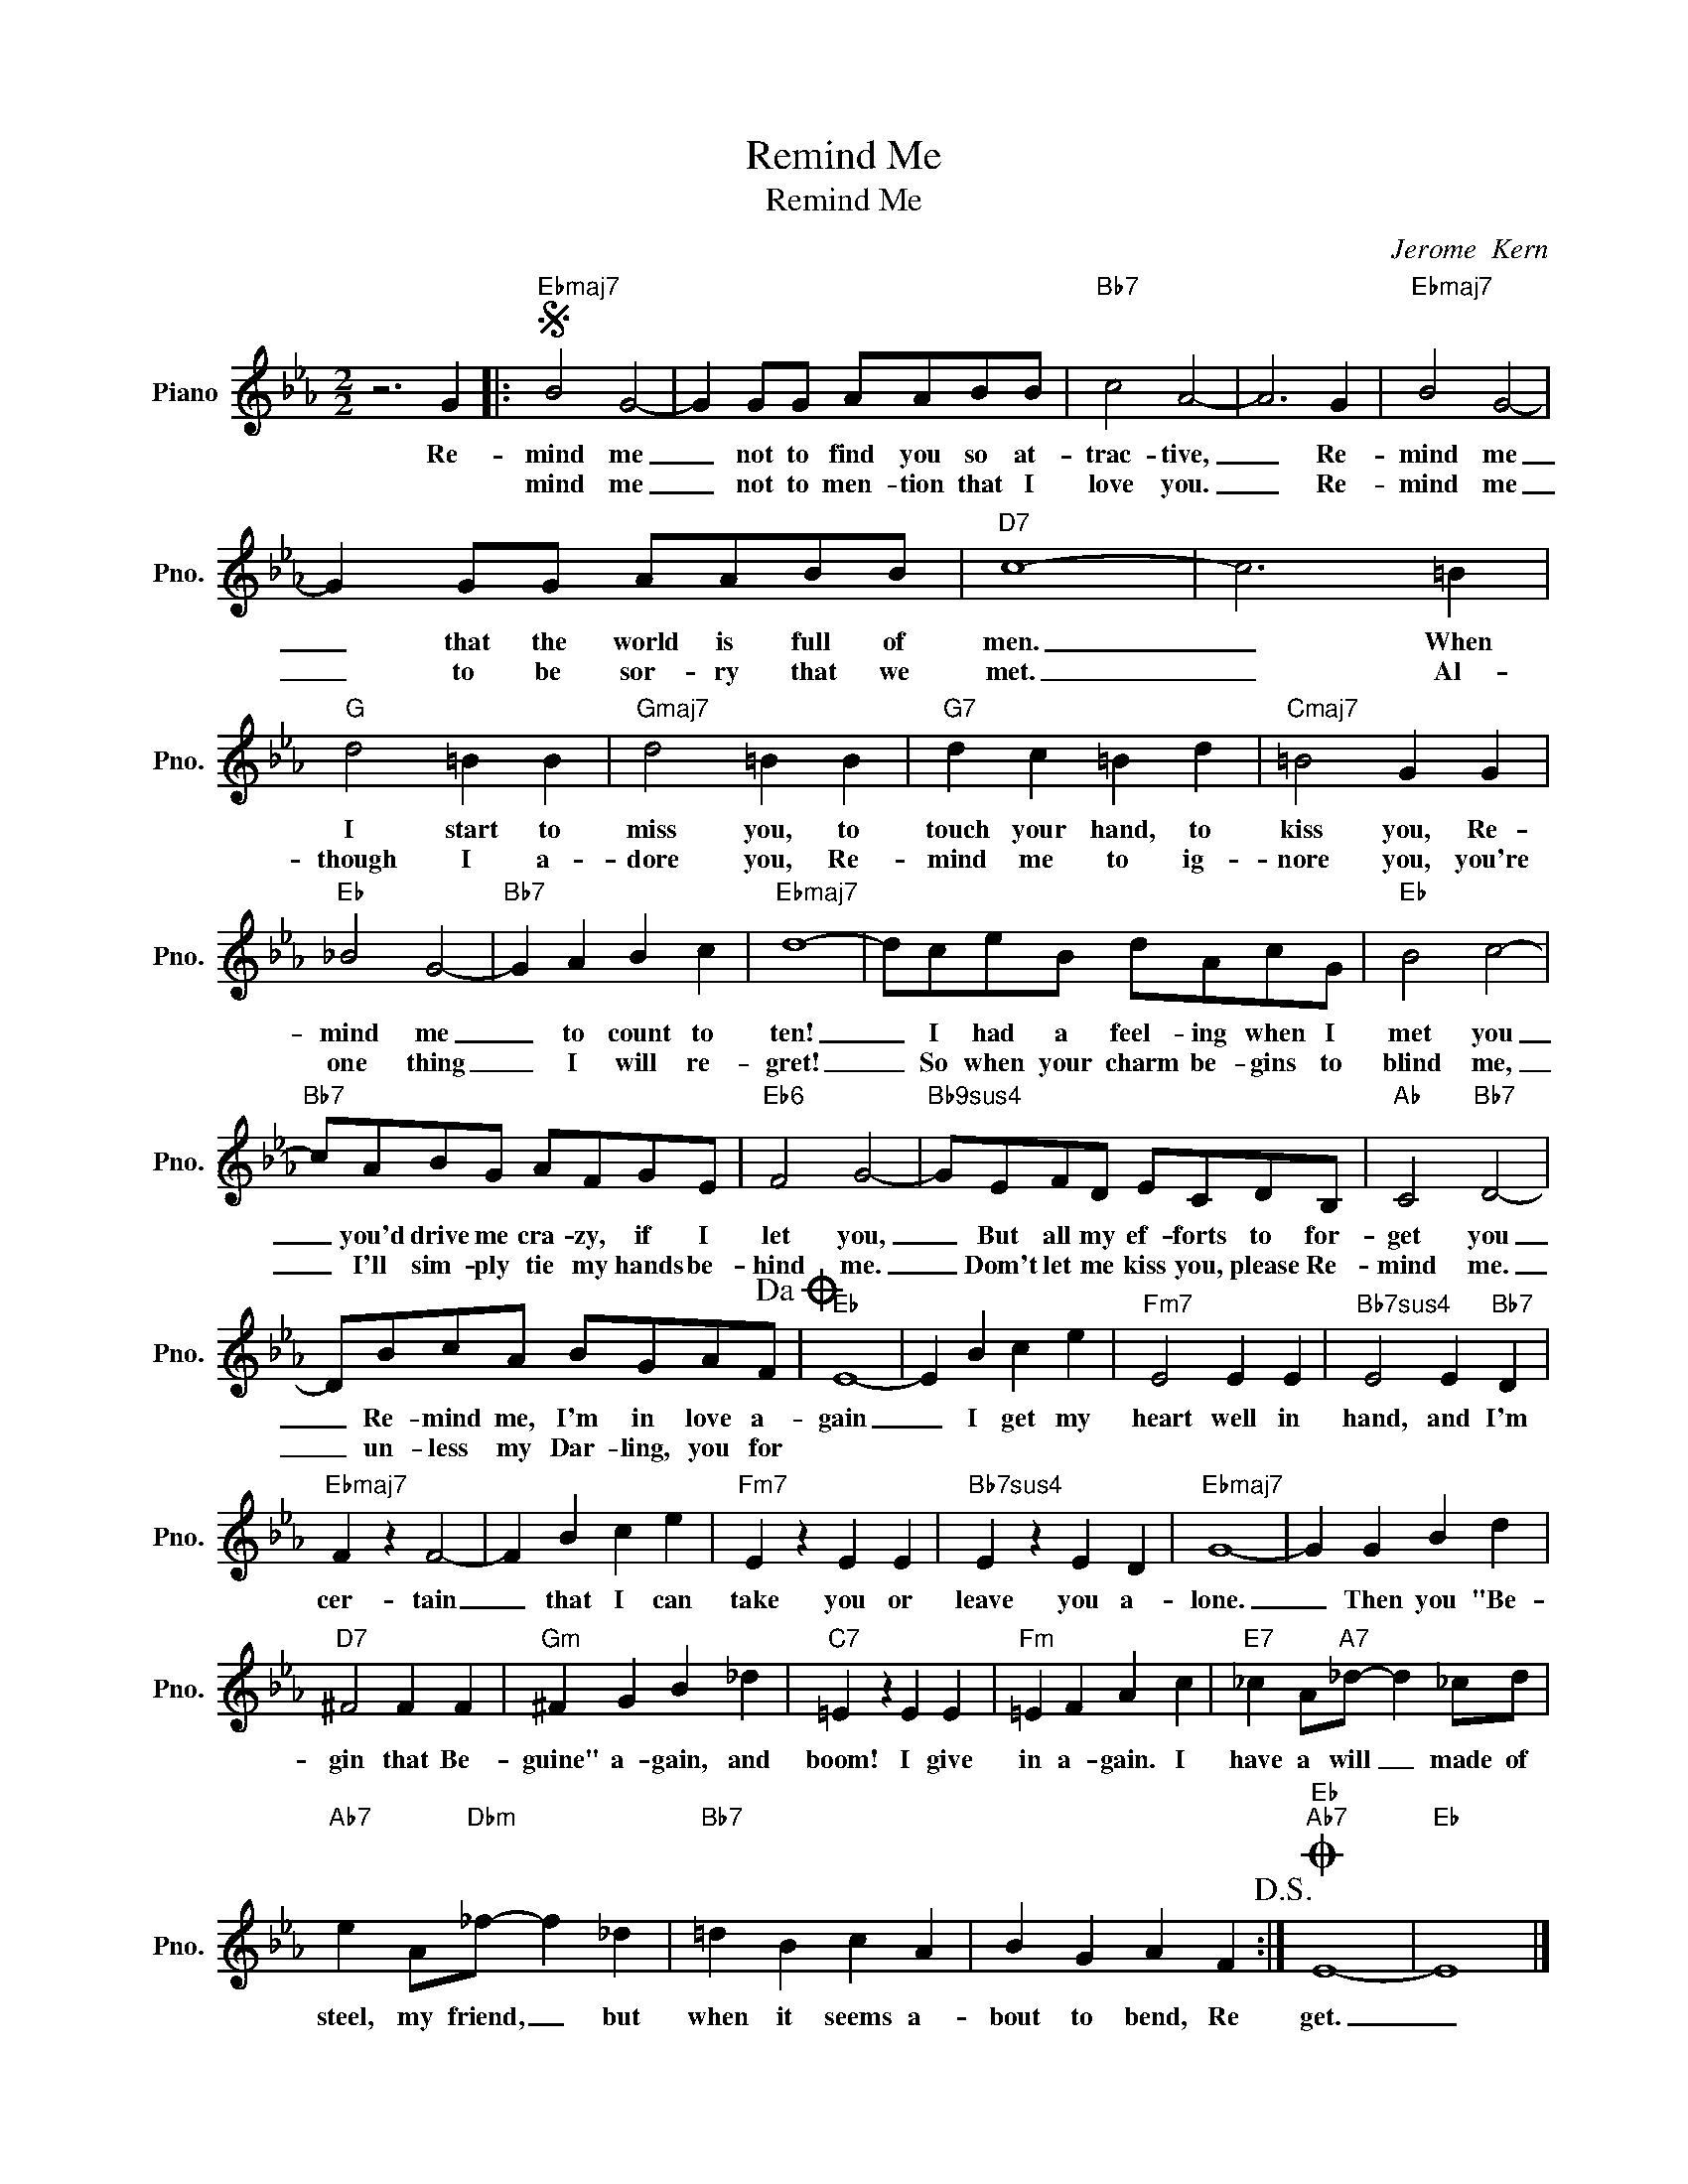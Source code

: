 X:1
T:Remind Me
T:Remind Me
C:Jerome  Kern
Z:All Rights Reserved
L:1/4
M:2/2
K:Eb
V:1 treble nm="Piano" snm="Pno."
%%MIDI program 0
%%MIDI control 7 100
%%MIDI control 10 64
V:1
 z3 G |:S"Ebmaj7" B2 G2- | G G/G/ A/A/B/B/ |"Bb7" c2 A2- | A3 G |"Ebmaj7" B2 G2- | %6
w: Re-|mind me|_ not to find you so at-|trac- tive,|_ Re-|mind me|
w: |mind me|_ not to men- tion that I|love you.|_ Re-|mind me|
 G G/G/ A/A/B/B/ |"D7" c4- | c3 =B |"G" d2 =B B |"Gmaj7" d2 =B B |"G7" d c =B d |"Cmaj7" =B2 G G | %13
w: _ that the world is full of|men.|_ When|I start to|miss you, to|touch your hand, to|kiss you, Re-|
w: _ to be sor- ry that we|met.|_ Al-|though I a-|dore you, Re-|mind me to ig-|nore you, you're|
"Eb" _B2 G2- |"Bb7" G A B c |"Ebmaj7" d4- | d/c/e/B/ d/A/c/G/ |"Eb" B2 c2- | %18
w: mind me|_ to count to|ten!|_ I had a feel- ing when I|met you|
w: one thing|_ I will re-|gret!|_ So when your charm be- gins to|blind me,|
"Bb7" c/A/B/G/ A/F/G/E/ |"Eb6" F2 G2- |"Bb9sus4" G/E/F/D/ E/C/D/B,/ |"Ab" C2"Bb7" D2- | %22
w: _ you'd drive me cra- zy, if I|let you,|_ But all my ef- forts to for-|get you|
w: _ I'll sim- ply tie my hands be-|hind me.|_ Dom't let me kiss you, please Re-|mind me.|
 D/B/c/A/ B/G/A/F/!dacoda! |"Eb" E4- | E B c e |"Fm7" E2 E E |"Bb7sus4" E2 E"Bb7" D | %27
w: _ Re- mind me, I'm in love a-|gain|_ I get my|heart well in|hand, and I'm|
w: _ un- less my Dar- ling, you for|||||
"Ebmaj7" F z F2- | F B c e |"Fm7" E z E E |"Bb7sus4" E z E D |"Ebmaj7" G4- | G G B d | %33
w: cer- tain|_ that I can|take you or|leave you a-|lone.|_ Then you "Be-|
w: ||||||
"D7" ^F2 F F |"Gm" ^F G B _d |"C7" =E z E E |"Fm" =E F A c |"E7" _c A/"A7"_d/- d _c/d/ | %38
w: gin that Be-|guine" a- gain, and|boom! I give|in a- gain. I|have a will _ made of|
w: |||||
"Ab7" e A/"Dbm"_f/- f _d |"Bb7" =d B c A | B G A F!D.S.! :|O"Eb""Ab7" E4- |"Eb" E4 |] %43
w: steel, my friend, _ but|when it seems a-|bout to bend, Re|get.|_|
w: |||||

